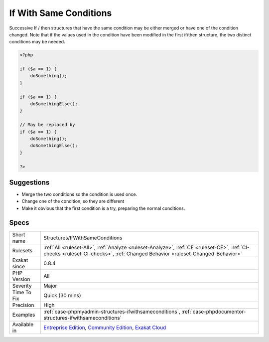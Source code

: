 .. _structures-ifwithsameconditions:

.. _if-with-same-conditions:

If With Same Conditions
+++++++++++++++++++++++

.. meta::
	:description:
		If With Same Conditions: Successive If / then structures that have the same condition may be either merged or have one of the condition changed.
	:twitter:card: summary_large_image
	:twitter:site: @exakat
	:twitter:title: If With Same Conditions
	:twitter:description: If With Same Conditions: Successive If / then structures that have the same condition may be either merged or have one of the condition changed
	:twitter:creator: @exakat
	:twitter:image:src: https://www.exakat.io/wp-content/uploads/2020/06/logo-exakat.png
	:og:image: https://www.exakat.io/wp-content/uploads/2020/06/logo-exakat.png
	:og:title: If With Same Conditions
	:og:type: article
	:og:description: Successive If / then structures that have the same condition may be either merged or have one of the condition changed
	:og:url: https://php-tips.readthedocs.io/en/latest/tips/Structures/IfWithSameConditions.html
	:og:locale: en
Successive If / then structures that have the same condition may be either merged or have one of the condition changed. 
Note that if the values used in the condition have been modified in the first if/then structure, the two distinct conditions may be needed.

.. code-block:: php
   
   <?php
   
   if ($a == 1) {
       doSomething();
   }
   
   if ($a == 1) {
       doSomethingElse();
   }
   
   // May be replaced by 
   if ($a == 1) {
       doSomething();
       doSomethingElse();
   }
   
   ?>

Suggestions
___________

* Merge the two conditions so the condition is used once.
* Change one of the condition, so they are different
* Make it obvious that the first condition is a try, preparing the normal conditions.




Specs
_____

+--------------+-----------------------------------------------------------------------------------------------------------------------------------------------------------------------------------------+
| Short name   | Structures/IfWithSameConditions                                                                                                                                                         |
+--------------+-----------------------------------------------------------------------------------------------------------------------------------------------------------------------------------------+
| Rulesets     | :ref:`All <ruleset-All>`, :ref:`Analyze <ruleset-Analyze>`, :ref:`CE <ruleset-CE>`, :ref:`CI-checks <ruleset-CI-checks>`, :ref:`Changed Behavior <ruleset-Changed-Behavior>`            |
+--------------+-----------------------------------------------------------------------------------------------------------------------------------------------------------------------------------------+
| Exakat since | 0.8.4                                                                                                                                                                                   |
+--------------+-----------------------------------------------------------------------------------------------------------------------------------------------------------------------------------------+
| PHP Version  | All                                                                                                                                                                                     |
+--------------+-----------------------------------------------------------------------------------------------------------------------------------------------------------------------------------------+
| Severity     | Major                                                                                                                                                                                   |
+--------------+-----------------------------------------------------------------------------------------------------------------------------------------------------------------------------------------+
| Time To Fix  | Quick (30 mins)                                                                                                                                                                         |
+--------------+-----------------------------------------------------------------------------------------------------------------------------------------------------------------------------------------+
| Precision    | High                                                                                                                                                                                    |
+--------------+-----------------------------------------------------------------------------------------------------------------------------------------------------------------------------------------+
| Examples     | :ref:`case-phpmyadmin-structures-ifwithsameconditions`, :ref:`case-phpdocumentor-structures-ifwithsameconditions`                                                                       |
+--------------+-----------------------------------------------------------------------------------------------------------------------------------------------------------------------------------------+
| Available in | `Entreprise Edition <https://www.exakat.io/entreprise-edition>`_, `Community Edition <https://www.exakat.io/community-edition>`_, `Exakat Cloud <https://www.exakat.io/exakat-cloud/>`_ |
+--------------+-----------------------------------------------------------------------------------------------------------------------------------------------------------------------------------------+


